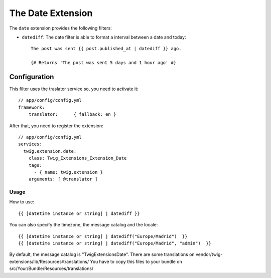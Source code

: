 The Date Extension
==================

The ``date`` extension provides the following filters:

* ``datediff``: The date filter is able to format a interval between a date and today::
  
   The post was sent {{ post.published_at | datediff }} ago.

   {# Returns 'The post was sent 5 days and 1 hour ago' #}


Configuration
-------------

This filter uses the traslator service so, you need to activate it::

    // app/config/config.yml
    framework:
        translator:      { fallback: en }

After that, you need to register the extension::

    // app/config/config.yml
    services:
      twig.extension.date:
        class: Twig_Extensions_Extension_Date
        tags:
          - { name: twig.extension }
        arguments: [ @translator ]

Usage
_____

How to use::

    {{ [datetime instance or string] | datediff }}

You can also specify the timezone, the message catalog and the locale::

    {{ [datetime instance or string] | datediff("Europe/Madrid")  }}
    {{ [datetime instance or string] | datediff("Europe/Madrid", "admin")  }}

By default, the message catalog is "TwigExtensionsDate". There are some 
translations on vendor/twig-extensions/lib/Resources/translations/ You have 
to copy this files to your bundle on src/Your/Bundle/Resources/translations/



 